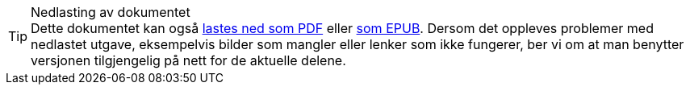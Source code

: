 ifeval::["{backend}" == "html5"]

[TIP]
.Nedlasting av dokumentet
Dette dokumentet kan også link:files/los-dokumentasjon.pdf[lastes ned som PDF] eller link:files/los-dokumentasjon.epub[som EPUB]. Dersom det oppleves problemer med nedlastet utgave, eksempelvis bilder som mangler eller lenker som ikke fungerer, ber vi om at man benytter versjonen tilgjengelig på nett for de aktuelle delene.

endif::[]
